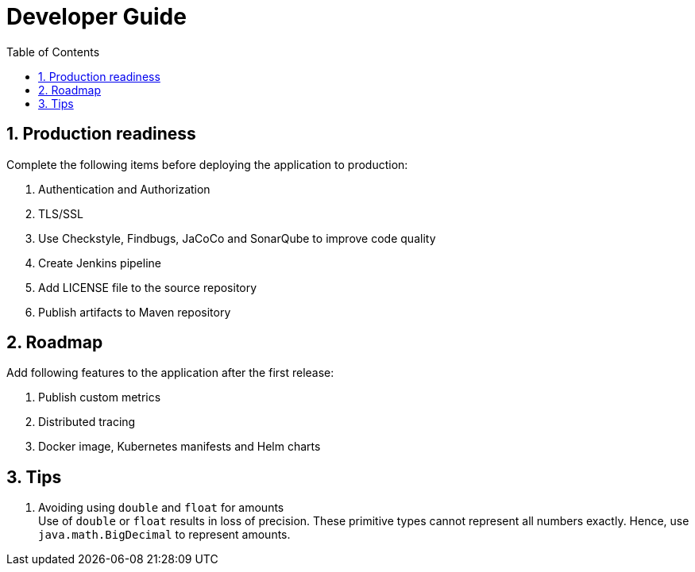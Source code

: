 = Developer Guide
:icons: font
:blank: pass:[ +]
:sectnums:
:sectnumlevels: 4
:toclevels: 3
:toc:

== Production readiness

Complete the following items before deploying the application to production:

. Authentication and Authorization
. TLS/SSL
. Use Checkstyle, Findbugs, JaCoCo and SonarQube to improve code quality
. Create Jenkins pipeline
. Add LICENSE file to the source repository
. Publish artifacts to Maven repository


== Roadmap

Add following features to the application after the first release:

. Publish custom metrics
. Distributed tracing
. Docker image, Kubernetes manifests and Helm charts


== Tips

. Avoiding using `double` and `float` for amounts +
  Use of `double` or `float` results in loss of precision.
  These primitive types cannot represent all numbers exactly.
  Hence, use `java.math.BigDecimal` to represent amounts.
